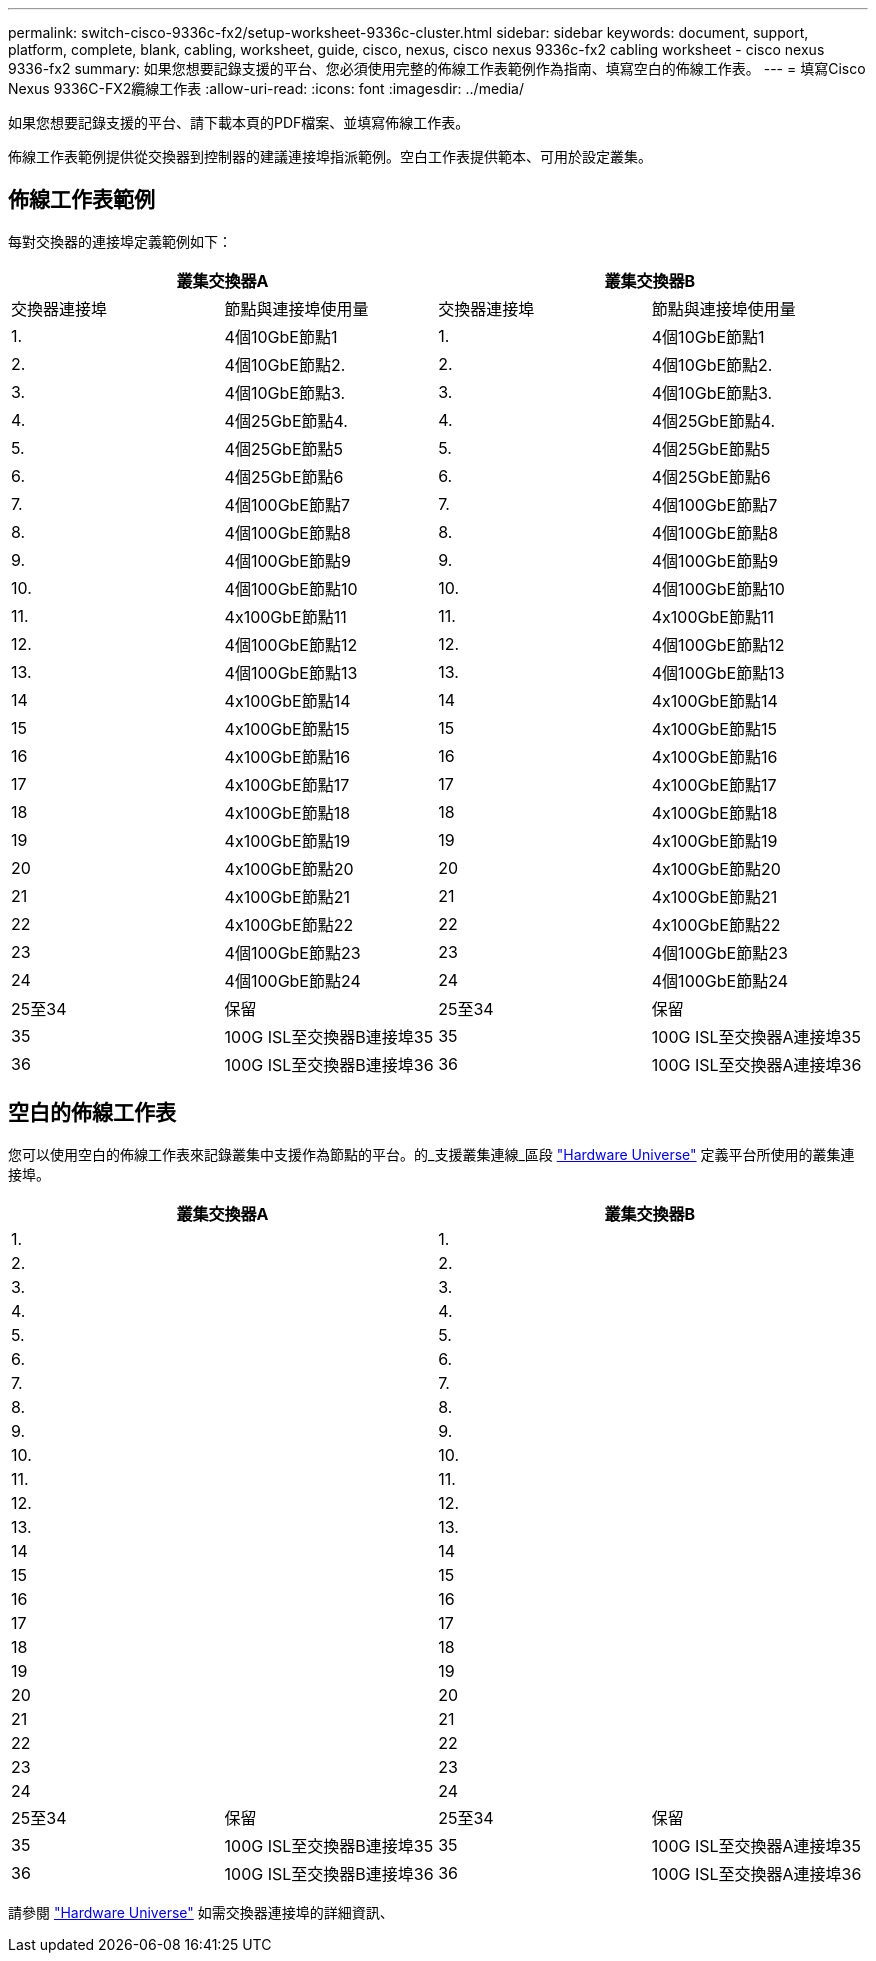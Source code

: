 ---
permalink: switch-cisco-9336c-fx2/setup-worksheet-9336c-cluster.html 
sidebar: sidebar 
keywords: document, support, platform, complete, blank, cabling, worksheet, guide, cisco, nexus, cisco nexus 9336c-fx2 cabling worksheet - cisco nexus 9336-fx2 
summary: 如果您想要記錄支援的平台、您必須使用完整的佈線工作表範例作為指南、填寫空白的佈線工作表。 
---
= 填寫Cisco Nexus 9336C-FX2纜線工作表
:allow-uri-read: 
:icons: font
:imagesdir: ../media/


[role="lead"]
如果您想要記錄支援的平台、請下載本頁的PDF檔案、並填寫佈線工作表。

佈線工作表範例提供從交換器到控制器的建議連接埠指派範例。空白工作表提供範本、可用於設定叢集。



== 佈線工作表範例

每對交換器的連接埠定義範例如下：

[cols="1, 1, 1, 1"]
|===
2+| 叢集交換器A 2+| 叢集交換器B 


| 交換器連接埠 | 節點與連接埠使用量 | 交換器連接埠 | 節點與連接埠使用量 


 a| 
1.
 a| 
4個10GbE節點1
 a| 
1.
 a| 
4個10GbE節點1



 a| 
2.
 a| 
4個10GbE節點2.
 a| 
2.
 a| 
4個10GbE節點2.



 a| 
3.
 a| 
4個10GbE節點3.
 a| 
3.
 a| 
4個10GbE節點3.



 a| 
4.
 a| 
4個25GbE節點4.
 a| 
4.
 a| 
4個25GbE節點4.



 a| 
5.
 a| 
4個25GbE節點5
 a| 
5.
 a| 
4個25GbE節點5



 a| 
6.
 a| 
4個25GbE節點6
 a| 
6.
 a| 
4個25GbE節點6



 a| 
7.
 a| 
4個100GbE節點7
 a| 
7.
 a| 
4個100GbE節點7



 a| 
8.
 a| 
4個100GbE節點8
 a| 
8.
 a| 
4個100GbE節點8



 a| 
9.
 a| 
4個100GbE節點9
 a| 
9.
 a| 
4個100GbE節點9



 a| 
10.
 a| 
4個100GbE節點10
 a| 
10.
 a| 
4個100GbE節點10



 a| 
11.
 a| 
4x100GbE節點11
 a| 
11.
 a| 
4x100GbE節點11



 a| 
12.
 a| 
4個100GbE節點12
 a| 
12.
 a| 
4個100GbE節點12



 a| 
13.
 a| 
4個100GbE節點13
 a| 
13.
 a| 
4個100GbE節點13



 a| 
14
 a| 
4x100GbE節點14
 a| 
14
 a| 
4x100GbE節點14



 a| 
15
 a| 
4x100GbE節點15
 a| 
15
 a| 
4x100GbE節點15



 a| 
16
 a| 
4x100GbE節點16
 a| 
16
 a| 
4x100GbE節點16



 a| 
17
 a| 
4x100GbE節點17
 a| 
17
 a| 
4x100GbE節點17



 a| 
18
 a| 
4x100GbE節點18
 a| 
18
 a| 
4x100GbE節點18



 a| 
19
 a| 
4x100GbE節點19
 a| 
19
 a| 
4x100GbE節點19



 a| 
20
 a| 
4x100GbE節點20
 a| 
20
 a| 
4x100GbE節點20



 a| 
21
 a| 
4x100GbE節點21
 a| 
21
 a| 
4x100GbE節點21



 a| 
22
 a| 
4x100GbE節點22
 a| 
22
 a| 
4x100GbE節點22



 a| 
23
 a| 
4個100GbE節點23
 a| 
23
 a| 
4個100GbE節點23



 a| 
24
 a| 
4個100GbE節點24
 a| 
24
 a| 
4個100GbE節點24



 a| 
25至34
 a| 
保留
 a| 
25至34
 a| 
保留



 a| 
35
 a| 
100G ISL至交換器B連接埠35
 a| 
35
 a| 
100G ISL至交換器A連接埠35



 a| 
36
 a| 
100G ISL至交換器B連接埠36
 a| 
36
 a| 
100G ISL至交換器A連接埠36

|===


== 空白的佈線工作表

您可以使用空白的佈線工作表來記錄叢集中支援作為節點的平台。的_支援叢集連線_區段 https://hwu.netapp.com["Hardware Universe"^] 定義平台所使用的叢集連接埠。

[cols="1, 1, 1, 1"]
|===
2+| 叢集交換器A 2+| 叢集交換器B 


 a| 
1.
 a| 
 a| 
1.
 a| 



 a| 
2.
 a| 
 a| 
2.
 a| 



 a| 
3.
 a| 
 a| 
3.
 a| 



 a| 
4.
 a| 
 a| 
4.
 a| 



 a| 
5.
 a| 
 a| 
5.
 a| 



 a| 
6.
 a| 
 a| 
6.
 a| 



 a| 
7.
 a| 
 a| 
7.
 a| 



 a| 
8.
 a| 
 a| 
8.
 a| 



 a| 
9.
 a| 
 a| 
9.
 a| 



 a| 
10.
 a| 
 a| 
10.
 a| 



 a| 
11.
 a| 
 a| 
11.
 a| 



 a| 
12.
 a| 
 a| 
12.
 a| 



 a| 
13.
 a| 
 a| 
13.
 a| 



 a| 
14
 a| 
 a| 
14
 a| 



 a| 
15
 a| 
 a| 
15
 a| 



 a| 
16
 a| 
 a| 
16
 a| 



 a| 
17
 a| 
 a| 
17
 a| 



 a| 
18
 a| 
 a| 
18
 a| 



 a| 
19
 a| 
 a| 
19
 a| 



 a| 
20
 a| 
 a| 
20
 a| 



 a| 
21
 a| 
 a| 
21
 a| 



 a| 
22
 a| 
 a| 
22
 a| 



 a| 
23
 a| 
 a| 
23
 a| 



 a| 
24
 a| 
 a| 
24
 a| 



 a| 
25至34
 a| 
保留
 a| 
25至34
 a| 
保留



 a| 
35
 a| 
100G ISL至交換器B連接埠35
 a| 
35
 a| 
100G ISL至交換器A連接埠35



 a| 
36
 a| 
100G ISL至交換器B連接埠36
 a| 
36
 a| 
100G ISL至交換器A連接埠36

|===
請參閱 https://hwu.netapp.com/Switch/Index["Hardware Universe"] 如需交換器連接埠的詳細資訊、
